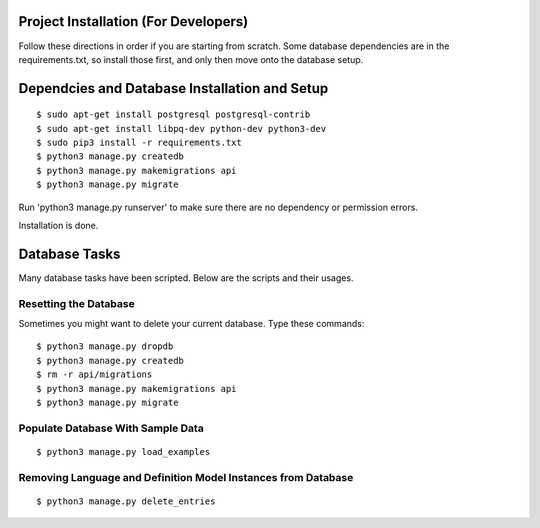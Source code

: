 Project Installation (For Developers)
=====================================

Follow these directions in order if you are starting from scratch.  Some database dependencies are in the
requirements.txt, so install those first, and only then move onto the database setup.


Dependcies and Database Installation and Setup
==============================================

::

$ sudo apt-get install postgresql postgresql-contrib
$ sudo apt-get install libpq-dev python-dev python3-dev
$ sudo pip3 install -r requirements.txt
$ python3 manage.py createdb
$ python3 manage.py makemigrations api
$ python3 manage.py migrate


Run 'python3 manage.py runserver' to make sure there are no dependency or permission errors.

Installation is done.


.. NOTE:
    `python3 manage.py createdb` will create the database and create the user/password used by MODUA's specs.


Database Tasks
==============

Many database tasks have been scripted.  Below are the scripts and their usages.


Resetting the Database
----------------------

Sometimes you might want to delete your current database.  Type these commands::

$ python3 manage.py dropdb
$ python3 manage.py createdb
$ rm -r api/migrations
$ python3 manage.py makemigrations api
$ python3 manage.py migrate

Populate Database With Sample Data
----------------------------------

::

$ python3 manage.py load_examples


Removing Language and Definition Model Instances from Database
--------------------------------------------------------------

::

$ python3 manage.py delete_entries
